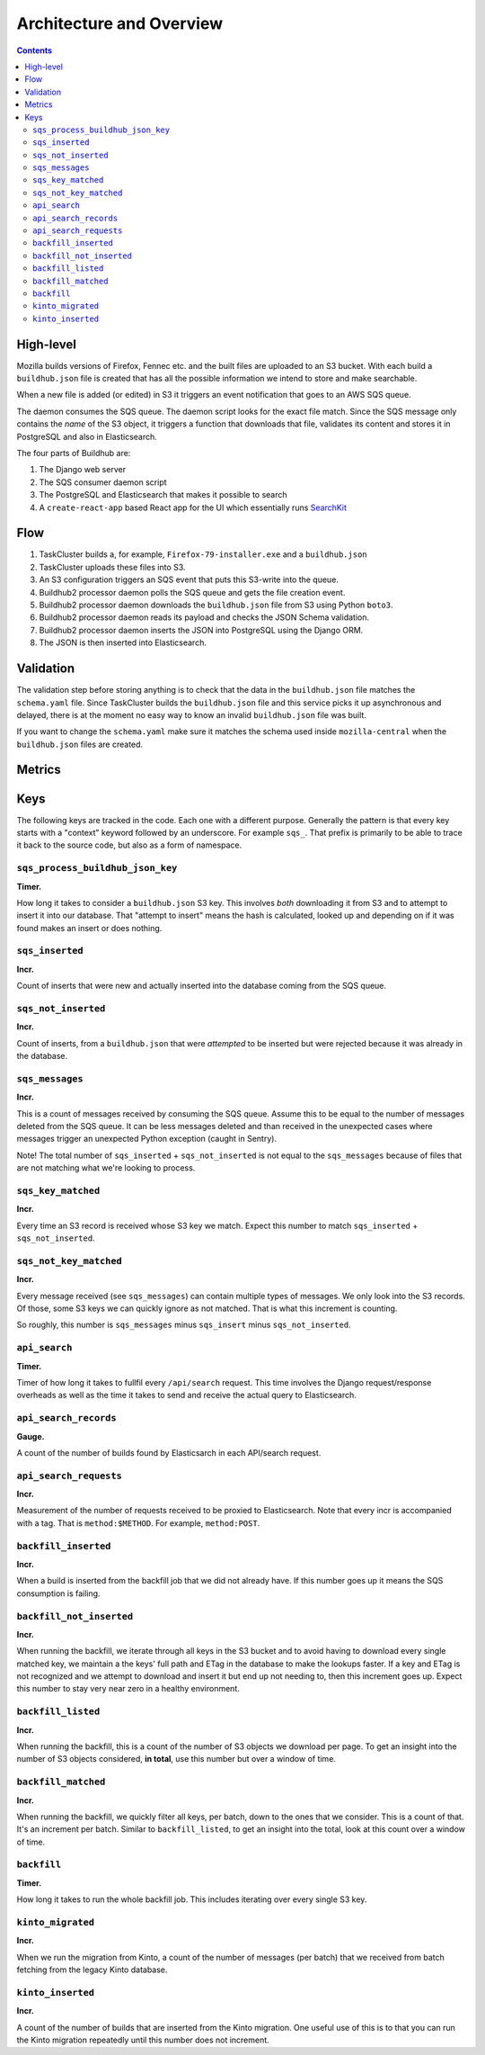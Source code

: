 =========================
Architecture and Overview
=========================

.. contents::

High-level
==========

Mozilla builds versions of Firefox, Fennec etc. and the built files are
uploaded to an S3 bucket. With each build a ``buildhub.json`` file is created
that has all the possible information we intend to store and make searchable.

When a new file is added (or edited) in S3 it triggers an event notification
that goes to an AWS SQS queue.

The daemon consumes the SQS queue. The daemon script looks for the exact file
match. Since the SQS message only contains the *name* of the S3 object, it
triggers a function that downloads that file, validates its content and stores
it in PostgreSQL and also in Elasticsearch.

The four parts of Buildhub are:

1. The Django web server
2. The SQS consumer daemon script
3. The PostgreSQL and Elasticsearch that makes it possible to search
4. A ``create-react-app`` based React app for the UI which essentially runs
   `SearchKit <https://github.com/searchkit/searchkit>`_

Flow
====

1. TaskCluster builds a, for example, ``Firefox-79-installer.exe`` and a ``buildhub.json``
2. TaskCluster uploads these files into S3.
3. An S3 configuration triggers an SQS event that puts this S3-write into the queue.
4. Buildhub2 processor daemon polls the SQS queue and gets the file creation event.
5. Buildhub2 processor daemon downloads the ``buildhub.json`` file from S3 using Python ``boto3``.
6. Buildhub2 processor daemon reads its payload and checks the JSON Schema validation.
7. Buildhub2 processor daemon inserts the JSON into PostgreSQL using the Django ORM.
8. The JSON is then inserted into Elasticsearch.

Validation
==========

The validation step before storing anything is to check that the data in the
``buildhub.json`` file matches the ``schema.yaml`` file. Since TaskCluster
builds the ``buildhub.json`` file and this service picks it up asynchronous and
delayed, there is at the moment no easy way to know an invalid
``buildhub.json`` file was built.

If you want to change the ``schema.yaml`` make sure it matches the schema used
inside ``mozilla-central`` when the ``buildhub.json`` files are created.


Metrics
=======

Keys
====

The following keys are tracked in the code. Each one with a different purpose.
Generally the pattern is that every key starts with a "context" keyword followed
by an underscore. For example ``sqs_``. That prefix is primarily to be able to
trace it back to the source code, but also as a form of namespace.

``sqs_process_buildhub_json_key``
---------------------------------

**Timer.**

How long it takes to consider a ``buildhub.json`` S3 key. This involves *both*
downloading it from S3 and to attempt to insert it into our database. That
"attempt to insert" means the hash is calculated, looked up and depending on if
it was found makes an insert or does nothing.


``sqs_inserted``
----------------

**Incr.**

Count of inserts that were new and actually inserted into the database coming
from the SQS queue.

``sqs_not_inserted``
--------------------

**Incr.**

Count of inserts, from a ``buildhub.json`` that were *attempted* to be inserted
but were rejected because it was already in the database.


``sqs_messages``
----------------

**Incr.**

This is a count of messages received by consuming the SQS queue. Assume this to
be equal to the number of messages deleted from the SQS queue. It can be less
messages deleted and than received in the unexpected cases where messages
trigger an unexpected Python exception (caught in Sentry).

Note! The total number of ``sqs_inserted`` + ``sqs_not_inserted`` is not equal
to the ``sqs_messages`` because of files that are not matching what we're looking
to process.

``sqs_key_matched``
-------------------

**Incr.**

Every time an S3 record is received whose S3 key we match. Expect this number
to match ``sqs_inserted`` + ``sqs_not_inserted``.

``sqs_not_key_matched``
-----------------------

**Incr.**

Every message received (see ``sqs_messages``) can contain multiple types of
messages. We only look into the S3 records. Of those, some S3 keys we can
quickly ignore as not matched. That is what this increment is counting.

So roughly, this number is ``sqs_messages`` minus ``sqs_insert`` minus
``sqs_not_inserted``.


``api_search``
--------------

**Timer.**

Timer of how long it takes to fullfil every ``/api/search`` request. This time
involves the Django request/response overheads as well as the time it takes to
send and receive the actual query to Elasticsearch.

``api_search_records``
----------------------

**Gauge.**

A count of the number of builds found by Elasticsarch in each API/search request.

``api_search_requests``
-----------------------

**Incr.**

Measurement of the number of requests received to be proxied to Elasticsearch.
Note that every incr is accompanied with a tag. That is ``method:$METHOD``.
For example, ``method:POST``.

``backfill_inserted``
---------------------

**Incr.**

When a build is inserted from the backfill job that we did not already have.
If this number goes up it means the SQS consumption is failing.

``backfill_not_inserted``
-------------------------

**Incr.**

When running the backfill, we iterate through all keys in the S3 bucket and
to avoid having to download every single matched key, we maintain a the keys'
full path and ETag in the database to make the lookups faster. If a key and ETag
is not recognized and we attempt to download and insert it but end up not needing
to, then this increment goes up. Expect this number to stay very near zero in a
healthy environment.

``backfill_listed``
-------------------

**Incr.**

When running the backfill, this is a count of the number of S3 objects we
download per page. To get an insight into the number of S3 objects considered,
**in total**, use this number but over a window of time.

``backfill_matched``
--------------------

**Incr.**

When running the backfill, we quickly filter all keys, per batch, down to the
ones that we consider. This is a count of that. It's an increment per batch.
Similar to ``backfill_listed``, to get an insight into the total, look at this
count over a window of time.

``backfill``
------------

**Timer.**

How long it takes to run the whole backfill job. This includes iterating over
every single S3 key.

``kinto_migrated``
------------------

**Incr.**

When we run the migration from Kinto, a count of the number of messages (per
batch) that we received from batch fetching from the legacy Kinto database.

``kinto_inserted``
------------------

**Incr.**

A count of the number of builds that are inserted from the Kinto migration.
One useful use of this is to that you can run the Kinto migration repeatedly
until this number does not increment.
